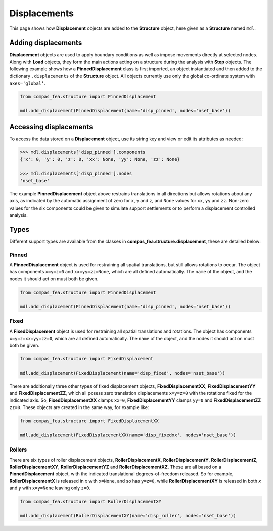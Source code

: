 ********************************************************************************
Displacements
********************************************************************************

This page shows how **Displacement** objects are added to the **Structure** object, here given as a **Structure** named ``mdl``.

====================
Adding displacements
====================

**Displacement** objects are used to apply boundary conditions as well as impose movements directly at selected nodes. Along with **Load** objects, they form the main actions acting on a structure during the analysis with **Step** objects. The following example shows how a **PinnedDisplacement** class is first imported, an object instantiated and then added to the dictionary ``.displacements`` of the **Structure** object. All objects currently use only the global co-ordinate system with ``axes='global'``.

.. code-block:: python

   from compas_fea.structure import PinnedDisplacement

   mdl.add_displacement(PinnedDisplacement(name='disp_pinned', nodes='nset_base'))


=======================
Accessing displacements
=======================

To access the data stored on a **Displacement** object, use its string key and view or edit its attributes as needed:

.. code-block:: python

   >>> mdl.displacements['disp_pinned'].components
   {'x': 0, 'y': 0, 'z': 0, 'xx': None, 'yy': None, 'zz': None}

   >>> mdl.displacements['disp_pinned'].nodes
   'nset_base'

The example **PinnedDisplacement** object above restrains translations in all directions but allows rotations about any axis, as indicated by the automatic assignment of zero for ``x``, ``y`` and ``z``, and ``None`` values for ``xx``, ``yy`` and ``zz``. Non-zero values for the six components could be given to simulate support settlements or to perform a displacement controlled analysis.


=====
Types
=====

Different support types are available from the classes in **compas_fea.structure.displacement**, these are detailed below:

------
Pinned
------

A **PinnedDisplacement** object is used for restraining all spatial translations, but still allows rotations to occur. The object has components ``x=y=z=0`` and ``xx=yy=zz=None``, which are all defined automatically. The ``name`` of the object, and the nodes it should act on must both be given.

.. code-block:: python

   from compas_fea.structure import PinnedDisplacement

   mdl.add_displacement(PinnedDisplacement(name='disp_pinned', nodes='nset_base'))

-----
Fixed
-----

A **FixedDisplacement** object is used for restraining all spatial translations and rotations. The object has components ``x=y=z=xx=yy=zz=0``, which are all defined automatically. The ``name`` of the object, and the nodes it should act on must both be given.

.. code-block:: python

   from compas_fea.structure import FixedDisplacement

   mdl.add_displacement(FixedDisplacement(name='disp_fixed', nodes='nset_base'))

There are additionally three other types of fixed displacement objects, **FixedDisplacementXX**, **FixedDisplacementYY** and **FixedDisplacementZZ**, which all posess zero translation displacements ``x=y=z=0`` with the rotations fixed for the indicated axis. So, **FixedDisplacementXX** clamps ``xx=0``, **FixedDisplacementYY** clamps ``yy=0`` and **FixedDisplacementZZ** ``zz=0``. These objects are created in the same way, for example like:

.. code-block:: python

   from compas_fea.structure import FixedDisplacementXX

   mdl.add_displacement(FixedDisplacementXX(name='disp_fixedxx', nodes='nset_base'))

-------
Rollers
-------

There are six types of roller displacement objects, **RollerDisplacementX**, **RollerDisplacementY**,   **RollerDisplacementZ**, **RollerDisplacementXY**, **RollerDisplacementYZ** and **RollerDisplacementXZ**. These are all based on a **PinnedDisplacement** object, with the indicated translational degrees-of-freedom released.  So for example, **RollerDisplacementX** is released in `x` with ``x=None``, and so has ``y=z=0``, while **RollerDisplacementXY** is released in both `x` and `y` with ``x=y=None`` leaving only ``z=0``.

.. code-block:: python

   from compas_fea.structure import RollerDisplacementXY

   mdl.add_displacement(RollerDisplacementXY(name='disp_roller', nodes='nset_base'))
